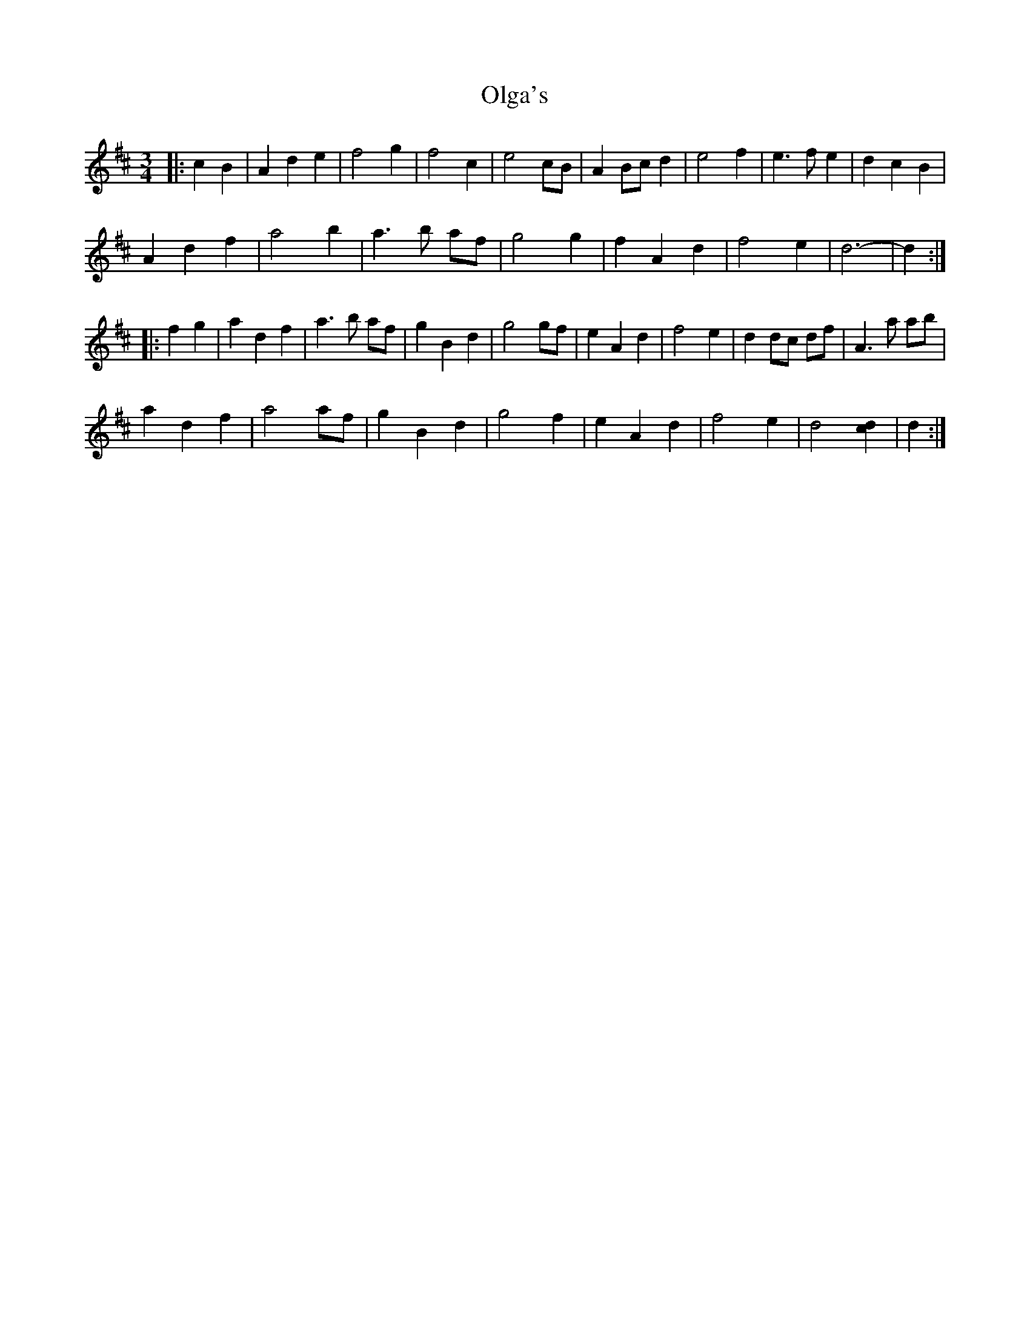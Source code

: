 X: 30497
T: Olga's
R: waltz
M: 3/4
K: Dmajor
|:c2 B2|A2 d2 e2|f4 g2|f4 c2|e4 cB|A2 Bc d2|e4 f2|e3 f e2|d2 c2 B2|
A2 d2 f2|a4 b2|a3 b af|g4 g2|f2 A2 d2|f4 e2|d6-|d2:|
|:f2 g2|a2 d2 f2|a3 b af|g2 B2 d2|g4 gf|e2 A2 d2|f4 e2|d2 dc df|A3 a ab|
a2 d2 f2|a4 af|g2 B2 d2|g4 f2|e2 A2 d2|f4 e2|d4 [c2d2]|d2:|

